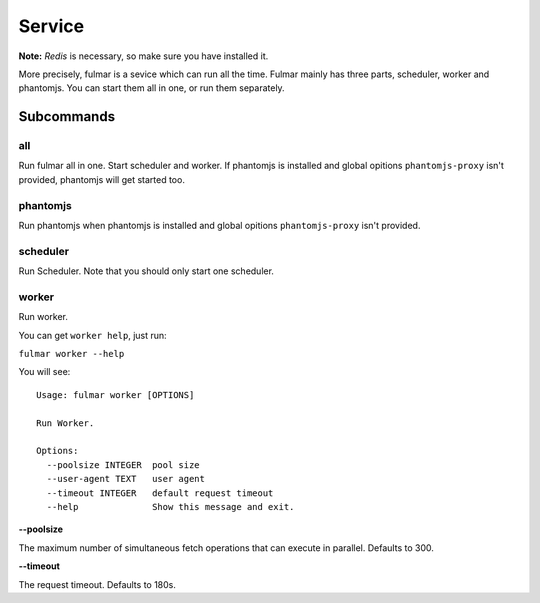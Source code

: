 Service
========

**Note:**  `Redis` is necessary, so make sure you have installed it.

More precisely, fulmar is a sevice which can run all the time.
Fulmar mainly has three parts, scheduler, worker and phantomjs.
You can start them all in one, or run them separately.


Subcommands
-----------

all
^^^^^^^^^^

Run fulmar all in one.
Start scheduler and worker.
If phantomjs is installed and global opitions ``phantomjs-proxy`` isn't provided,
phantomjs will get started too.

phantomjs
^^^^^^^^^^^^^^^^

Run phantomjs when phantomjs is installed and global opitions
``phantomjs-proxy`` isn't provided.

scheduler
^^^^^^^^^^^^^^^^

Run Scheduler. Note that you should only start one scheduler.

worker
^^^^^^^^^^^^^

Run worker.

You can get ``worker help``, just run:

``fulmar worker --help``

You will see:

::

    Usage: fulmar worker [OPTIONS]

    Run Worker.

    Options:
      --poolsize INTEGER  pool size
      --user-agent TEXT   user agent
      --timeout INTEGER   default request timeout
      --help              Show this message and exit.


**--poolsize**

The maximum number of simultaneous fetch operations that can execute in parallel. Defaults to 300.

**--timeout**

The request timeout. Defaults to 180s.
